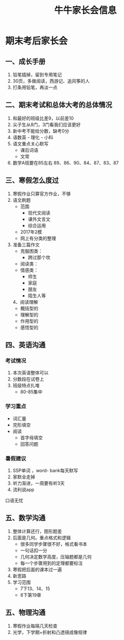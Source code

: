 #+TITLE: 牛牛家长会信息

* 期末考后家长会

** 一、成长手册
1. 铅笔插掉，留到专用笔记
2. 30页，多做阅读，西游记、追风筝的人
3. 打条用铅笔，再淡一点

** 二、期末考试和总体大考的总体情况
1. 和最好的班级比差9，以前差10
2. 尖子生从8门，3门看我们应该更好
3. 新中考不能给分数，缺考0分
4. 语数英 - 理化 - 小科
5. 语文重点关心默写
    - 课后词语
    - 文常
6. 数学A班要在85左右
    89、86、90、84、87、83、87

** 三、寒假怎么度过
   1. 寒假作业只算官方作业，不够
   2. 语文刷题
      - 范围
         * 现代文阅读
         * 课外文言文
         * 综合运用
      - 2017年2模
      - 网上有分类的整理
   3. 准备三篇作文
      - 克服困类：
         * 跨过那个坎
      - 阅读类：
      - 情感类：
         * 师生
         * 家庭
         * 朋友
         * 陌生人等
    4、阅读理解
       - 概括型的
       - 理解型的
       - 作用型的
       - 感悟型的

** 四、英语沟通
*** 考试情况
1. 本次英语整体可以
2. 分数段在试卷上
3. 班级特点扎堆 
   - 80-85集中

*** 学习重点
- 词汇量
- 完形填空
- 阅读
  - 首字母填空
  - 回答问题

*** 暑假建议
1. SSP单词 ，word- bank每天默写
2. 家默全走掉
3. 听力渐进，一周要有听3天
4. 流利说app

口语无忧

** 五、数学沟通
1. 整体计算还行，图形题差
2. 后面是几何。重点格式和逻辑
    - 很多同学步骤很不好，格式看书本
    - 一句话扣一分
    - 几何决定数学高度，压轴题都是几何
    - 每一个步骤用到的定理都要标注
3. 寒假把后面的课本过一遍
4. 新思路
5. 学习范围
     - 7下13、14、15
     - 8下第19章

** 五、物理沟通
   1. 寒假作业每隔几天检查
   2. 光学，下学期+折射和凸透镜成像规律


